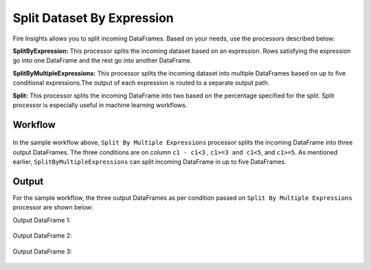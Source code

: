 Split Dataset By Expression
===========================

Fire Insights allows you to split incoming DataFrames. Based on your needs, use the processors described below: 

**SplitByExpression:** This processor splits the incoming dataset based on an expression. Rows satisfying the expression go into one DataFrame and the rest go into another DataFrame.

**SplitByMultipleExpressions:** This processor splits the incoming dataset into multiple DataFrames based on up to five conditional expressions.The output of each expression is routed to a separate output path.

**Split:** This processor splits the incoming DataFrame into two based on the percentage specified for the split. Split processor is especially useful in machine learning workflows.

Workflow
--------

.. figure:: ../../_assets/tutorials/data-preparation/Split-Dataset-By-Expression/4.PNG
   :alt: Dataset
   :width: 55%
   
   
In the sample workflow above, ``Split By Multiple Expressions`` processor splits the incoming DataFrame into three output DataFrames. The three conditions are on column ``c1 - c1<3`` , ``c1>=3 and c1<5``, and ``c1>=5``. As mentioned earlier, ``SplitByMultipleExpressions`` can split incoming DataFrame in up to five DataFrames. 


.. figure:: ../../_assets/tutorials/data-preparation/Split-Dataset-By-Expression/5.PNG
   :alt: Dataset
   :width: 85%

.. figure:: ../../_assets/tutorials/data-preparation/Split-Dataset-By-Expression/6.PNG
   :alt: Dataset
   :width: 85%

Output
------

For the sample workflow, the three output DataFrames as per condition passed on ``Split By Multiple Expressions`` processor are shown below:

Output DataFrame 1:

.. figure:: ../../_assets/tutorials/data-preparation/Split-Dataset-By-Expression/7.PNG
   :alt: Dataset
   :width: 85%

Output DataFrame 2:

.. figure:: ../../_assets/tutorials/data-preparation/Split-Dataset-By-Expression/8.PNG
   :alt: Dataset
   :width: 85%

Output DataFrame 3:

.. figure:: ../../_assets/tutorials/data-preparation/Split-Dataset-By-Expression/9.PNG
   :alt: Dataset
   :width: 85%   
